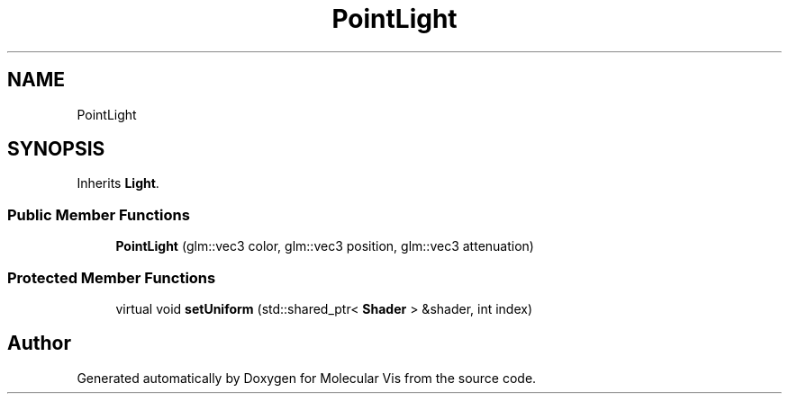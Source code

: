 .TH "PointLight" 3 "Mon Jun 3 2019" "Molecular Vis" \" -*- nroff -*-
.ad l
.nh
.SH NAME
PointLight
.SH SYNOPSIS
.br
.PP
.PP
Inherits \fBLight\fP\&.
.SS "Public Member Functions"

.in +1c
.ti -1c
.RI "\fBPointLight\fP (glm::vec3 color, glm::vec3 position, glm::vec3 attenuation)"
.br
.in -1c
.SS "Protected Member Functions"

.in +1c
.ti -1c
.RI "virtual void \fBsetUniform\fP (std::shared_ptr< \fBShader\fP > &shader, int index)"
.br
.in -1c

.SH "Author"
.PP 
Generated automatically by Doxygen for Molecular Vis from the source code\&.
